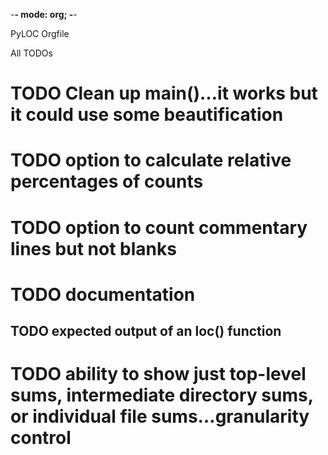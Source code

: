-*- mode: org; -*-

PyLOC Orgfile

All TODOs
* TODO Clean up main()...it works but it could use some beautification
* TODO option to calculate relative percentages of counts
* TODO option to count commentary lines but not blanks
* TODO documentation
** TODO expected output of an loc() function
* TODO ability to show just top-level sums, intermediate directory sums, or individual file sums...granularity control
